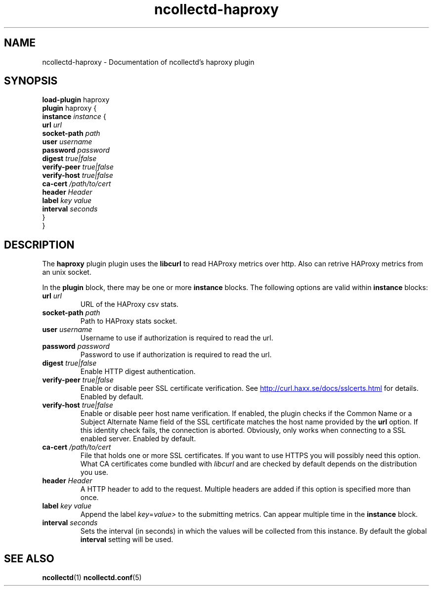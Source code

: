 .\" SPDX-License-Identifier: GPL-2.0-only
.TH ncollectd-haproxy 5 "@NCOLLECTD_DATE@" "@NCOLLECTD_VERSION@" "ncollectd haproxy man page"
.SH NAME
ncollectd-haproxy \- Documentation of ncollectd's haproxy plugin
.SH SYNOPSIS
\fBload-plugin\fP haproxy
.br
\fBplugin\fP haproxy {
    \fBinstance\fP \fIinstance\fP {
        \fBurl\fP \fIurl\fP
        \fBsocket-path\fP \fIpath\fP
        \fBuser\fP \fIusername\fP
        \fBpassword\fP \fIpassword\fP
        \fBdigest\fP \fItrue|false\fP
        \fBverify-peer\fP \fItrue|false\fP
        \fBverify-host\fP \fItrue|false\fP
        \fBca-cert\fP \fI/path/to/cert\fP
        \fBheader\fP \fIHeader\fP
        \fBlabel\fP \fIkey\fP \fIvalue\fP
        \fBinterval\fP \fIseconds\fP
    }
.br
}
.SH DESCRIPTION
The \fBhaproxy\fP plugin plugin uses the \fBlibcurl\fP to read HAProxy
metrics over http. Also can retrive HAProxy metrics from an unix socket.
.PP
In the \fBplugin\fP block, there may be one or more \fBinstance\fP blocks.
The following options are valid within \fBinstance\fP blocks:
.PP
.TP
\fBurl\fP \fIurl\fP
URL of the HAProxy csv stats.
.TP
\fBsocket-path\fP \fIpath\fP
Path to HAProxy stats socket.
.TP
\fBuser\fP \fIusername\fP
Username to use if authorization is required to read the url.
.TP
\fBpassword\fP \fIpassword\fP
Password to use if authorization is required to read the url.
.TP
\fBdigest\fP \fItrue|false\fP
Enable HTTP digest authentication.
.TP
\fBverify-peer\fP \fItrue|false\fP
Enable or disable peer SSL certificate verification. See
.UR http://curl.haxx.se/docs/sslcerts.html
.UE
for details. Enabled by default.
.TP
\fBverify-host\fP \fItrue|false\fP
Enable or disable peer host name verification. If enabled, the plugin checks if
the \f(CWCommon Name\fP or a \f(CWSubject Alternate Name\fP field of the SSL certificate
matches the host name provided by the \fBurl\fP option. If this identity check
fails, the connection is aborted. Obviously, only works when connecting to a
SSL enabled server. Enabled by default.
.TP
\fBca-cert\fP \fI/path/to/cert\fP
File that holds one or more SSL certificates. If you want to use HTTPS you will
possibly need this option. What CA certificates come bundled with \fIlibcurl\fP
and are checked by default depends on the distribution you use.
.TP
\fBheader\fP \fIHeader\fP
A HTTP header to add to the request. Multiple headers are added if this option
is specified more than once.
.TP
\fBlabel\fP \fIkey\fP \fIvalue\fP
Append the label \fIkey\fP=\fIvalue>\fP to the submitting metrics. Can appear
multiple time in the \fBinstance\fP block.
.TP
\fBinterval\fP \fIseconds\fP
Sets the interval (in seconds) in which the values will be collected from this
instance. By default the global \fBinterval\fP setting will be used.
.SH "SEE ALSO"
.BR ncollectd (1)
.BR ncollectd.conf (5)
